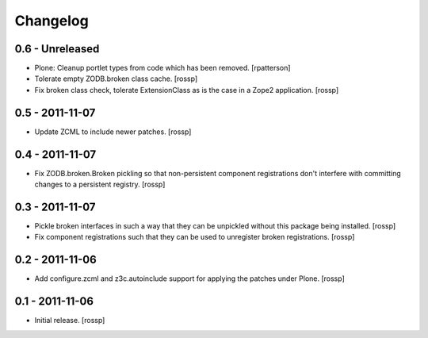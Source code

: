 Changelog
=========

0.6 - Unreleased
----------------

- Plone: Cleanup portlet types from code which has been removed.
  [rpatterson]

- Tolerate empty ZODB.broken class cache.
  [rossp]

- Fix broken class check, tolerate ExtensionClass as is the case in a
  Zope2 application.
  [rossp]

0.5 - 2011-11-07
----------------

- Update ZCML to include newer patches.
  [rossp]

0.4 - 2011-11-07
----------------

- Fix ZODB.broken.Broken pickling so that non-persistent component
  registrations don't interfere with committing changes to a
  persistent registry.
  [rossp]

0.3 - 2011-11-07
----------------

- Pickle broken interfaces in such a way that they can be unpickled
  without this package being installed.
  [rossp]

- Fix component registrations such that they can be used to unregister
  broken registrations.
  [rossp]


0.2 - 2011-11-06
----------------

- Add configure.zcml and z3c.autoinclude support for applying the
  patches under Plone.
  [rossp]


0.1 - 2011-11-06
----------------

- Initial release.
  [rossp]

